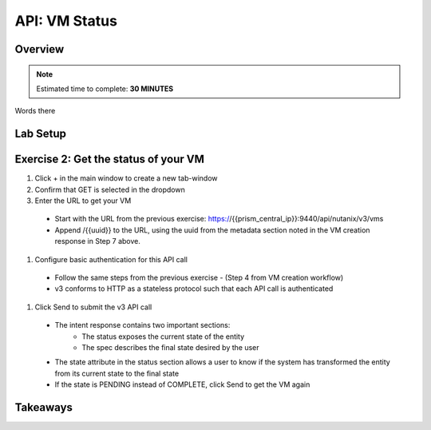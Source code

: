 .. _api_vm_status:

----------------------
API: VM Status
----------------------

Overview
++++++++

.. note::

  Estimated time to complete: **30 MINUTES**

Words there

Lab Setup
+++++++++

Exercise 2: Get the status of your VM
++++++++++++++++++++

#. Click + in the main window to create a new tab-window

#. Confirm that GET is selected in the dropdown

#. Enter the URL to get your VM

 - Start with the URL from the previous exercise: https://{{prism_central_ip}}:9440/api/nutanix/v3/vms
 - Append /{{uuid}} to the URL, using the uuid from the metadata section noted in the VM creation response in Step 7 above.

.. figure:: images/appendurl.png

#. Configure basic authentication for this API call

 - Follow the same steps from the previous exercise - (Step 4 from VM creation workflow)
 - v3 conforms to HTTP as a stateless protocol such that each API call is authenticated

#. Click Send to submit the v3 API call

 - The intent response contains two important sections:
    - The status exposes the current state of the entity
    - The spec describes the final state desired by the user
 - The state attribute in the status section allows a user to know if the system has transformed the entity from its current state to the final state
 - If the state is PENDING instead of COMPLETE, click Send to get the VM again

.. figure:: images/vmstatus.png


Takeaways
+++++++++
